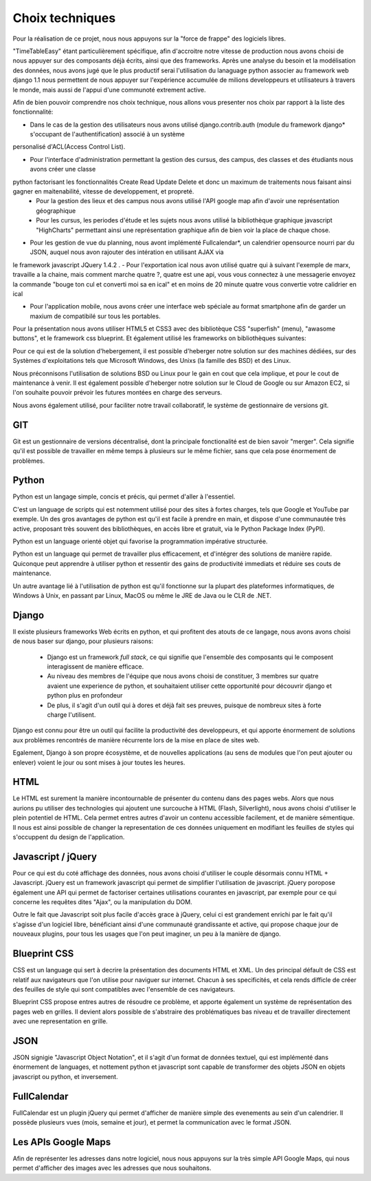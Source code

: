 Choix techniques
##################


Pour la réalisation de ce projet, nous nous appuyons 
sur la "force de frappe" des logiciels libres.

"TimeTableEasy" étant particulièrement spécifique, afin d'accroitre notre vitesse de production nous avons choisi de nous 
appuyer sur des composants déjà écrits, ainsi que des frameworks.
Après une analyse du besoin et la modélisation des données, nous avons jugé que le plus productif serai l'utilisation du lanaguage python 
associer au framework web django 1.1 nous permettent de nous appuyer sur l'expérience accumulée de milions
developpeurs et utilisateurs à travers le monde, mais aussi de l'appui d'une communoté extrement active.


Afin de bien pouvoir comprendre nos choix technique, nous allons vous presenter nos choix par rapport à la liste des fonctionnalité:

- Dans le cas de la gestion des utilisateurs nous avons utilisé django.contrib.auth (module du framework django* s'occupant de l'authentification) associé à un système
personalisé d'ACL(Access Control List).

- Pour l'interface d'administration permettant la gestion des cursus, des campus, des classes et des étudiants nous avons créer une classe 
python factorisant les fonctionnalités Create Read Update Delete et donc un maximum de traitements nous faisant ainsi gagner en maitenabilité, vitesse de developpement, et propreté.
    * Pour la gestion des lieux et des campus nous avons utilisé l'API google map afin d'avoir une représentation géographique
    * Pour les cursus, les periodes d'étude et les sujets nous avons utilisé la bibliothèque graphique javascript "HighCharts"
      permettant ainsi une représentation graphique afin de bien voir la place de chaque chose.
- Pour les gestion de vue du planning, nous avont implémenté Fullcalendar*, un calendrier opensource nourri par du JSON, auquel nous avon rajouter des intération en utilisant AJAX via 
le framework javascript JQuery 1.4.2 .
- Pour l'exportation ical nous avon utilisé quatre qui à suivant l'exemple de marx, travaille a la chaine, mais comment marche quatre ?, quatre est une api, vous vous connectez à une messagerie
envoyez la commande "bouge ton cul et converti moi sa en ical" et en moins de 20 minute quatre vous convertie votre calidrier en ical

- Pour l'application mobile, nous avons créer une interface web spéciale au format smartphone afin de garder un maxium de compatibilé sur tous les portables.


Pour la présentation nous avons utiliser HTML5 et CSS3 avec des bibliotèque CSS "superfish" (menu), "awasome buttons", et le framework css blueprint.
Et également utilisé les frameworks on bibliothèques suivantes:


Pour ce qui est de la solution d'hebergement, il est possible d'heberger notre
solution sur des machines dédiées, sur des Systèmes d'exploitations tels que 
Microsoft Windows, des Unixs (la famille des BSD) et des Linux.

Nous préconnisons l'utilisation de solutions BSD ou Linux pour le gain en cout
que cela implique, et pour le cout de maintenance à venir. Il est également
possible d'heberger notre solution sur le Cloud de Google ou sur Amazon EC2, si
l'on souhaite pouvoir prévoir les futures montées en charge des serveurs.


Nous avons également utilisé, pour faciliter notre travail collaboratif, le 
système de gestionnaire de versions git.

GIT
===

Git est un gestionnaire de versions décentralisé, dont la principale
fonctionalité est de bien savoir "merger". Cela signifie qu'il est possible de
travailler en même temps à plusieurs sur le même fichier, sans que cela pose
énormement de problèmes.

Python
======

Python est un langage simple, concis et précis, qui permet d'aller à l'essentiel.

C'est un language de scripts qui est notemment utilisé pour des sites à
fortes charges, tels que Google et YouTube par exemple. Un des gros avantages de
python est qu'il est facile à prendre en main, et dispose d'une communautée très
active, proposant très souvent des bibliothèques, en accès libre et gratuit, via
le Python Package Index (PyPI).

Python est un language orienté objet qui favorise la programmation impérative
structurée.

Python est un language qui permet de travailler plus efficacement, et d'intégrer
des solutions de manière rapide. Quiconque peut apprendre à utiliser python et
ressentir des gains de productivité immediats et réduire ses couts de
maintenance.

Un autre avantage lié à l'utilisation de python est qu'il fonctionne sur la
plupart des plateformes informatiques, de Windows à Unix, en passant par Linux,
MacOS ou même le JRE de Java ou le CLR de .NET.

Django
======

Il existe plusieurs frameworks Web écrits en python, et qui profitent des atouts
de ce langage, nous avons avons choisi de nous baser sur django, pour plusieurs
raisons: 


 * Django est un framework *full stack*, ce qui signifie que l'ensemble des
   composants qui le composent interagissent de manière efficace.

 * Au niveau des membres de l'équipe que nous avons choisi de constituer, 3
   membres sur quatre avaient une experience de python, et souhaitaient utiliser
   cette opportunité pour découvrir django et python plus en profondeur

 * De plus, il s'agit d'un outil qui à dores et déjà fait ses preuves, puisque
   de nombreux sites à forte charge l'utilisent.

Django est connu pour être un outil qui facilite la productivité des
developpeurs, et qui apporte énormement de solutions aux problèmes rencontrés de
manière récurrente lors de la mise en place de sites web.

Egalement, Django à son propre écosystème, et de nouvelles applications (au sens
de modules que l'on peut ajouter ou enlever) voient le jour ou sont mises à jour
toutes les heures.
 
HTML 
====

Le HTML est surement la manière incontournable de présenter du contenu dans des
pages webs. Alors que nous aurions pu utiliser des technologies qui ajoutent une
surcouche à HTML (Flash, Silverlight), nous avons choisi d'utiliser le plein
potentiel de HTML. Cela permet entres autres d'avoir un contenu accessible
facilement, et de manière sémentique. Il nous est ainsi possible de changer la
representation de ces données uniquement en modifiant les feuilles de styles qui
s'occuppent du design de l'application.

Javascript / jQuery
===================

Pour ce qui est du coté affichage des données, nous avons choisi d'utiliser le
couple désormais connu HTML + Javascript. jQuery est un framework javascript
qui permet de simplifier l'utilisation de javascript. jQuery poropose également
une API qui permet de factoriser certaines utilisations courantes en
javascript, par exemple pour ce qui concerne les requêtes dites "Ajax", ou la
manipulation du DOM.

Outre le fait que Javascript soit plus facile d'accès grace à jQuery, celui ci
est grandement enrichi par le fait qu'il s'agisse d'un logiciel libre,
bénéficiant ainsi d'une communauté grandissante et active, qui propose chaque
jour de nouveaux plugins, pour tous les usages que l'on peut imaginer, un peu à
la manière de django.

Blueprint CSS
=============

CSS est un language qui sert à decrire la présentation des documents HTML et
XML. Un des principal défault de CSS est relatif aux navigateurs que l'on
utilise pour naviguer sur internet. Chacun à ses specificités, et cela rends
difficle de créer des feuilles de style qui sont compatibles avec l'ensemble de
ces navigateurs.

Blueprint CSS propose entres autres de résoudre ce problème, et apporte
également un système de représentation des pages web en grilles. Il devient
alors possible de s'abstraire des problématiques bas niveau et de travailler
directement avec une representation en grille.

JSON
====

JSON signigie "Javascript Object Notation", et il s'agit d'un format de données
textuel, qui est implémenté dans énormement de languages, et nottement python et
javascript sont capable de transformer des objets JSON en objets javascript ou
python, et inversement.


FullCalendar
============

FullCalendar est un plugin jQuery qui permet d'afficher de manière simple des
evenements au sein d'un calendrier. Il possède plusieurs vues (mois, semaine et
jour), et permet la communication avec le format JSON. 


Les APIs Google Maps
====================

Afin de représenter les adresses dans notre logiciel, nous nous appuyons sur la
très simple API Google Maps, qui nous permet d'afficher des images avec les
adresses que nous souhaitons.
